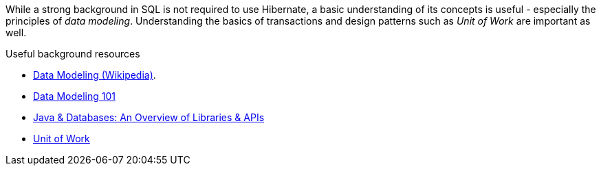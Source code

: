 
While a strong background in SQL is not required to use Hibernate, a basic understanding of its concepts is useful - especially the principles of _data modeling_.
Understanding the basics of transactions and design patterns such as _Unit of Work_ are important as well.

[[useful-resources]]
.Useful background resources
****
- https://en.wikipedia.org/wiki/Data_modeling[Data Modeling (Wikipedia)].
- https://www.agiledata.org/essays/dataModeling101.html[Data Modeling 101]
- https://www.marcobehler.com/guides/a-guide-to-accessing-databases-in-java[Java & Databases: An Overview of Libraries & APIs]
- https://martinfowler.com/eaaCatalog/unitOfWork.html[Unit of Work]
****

